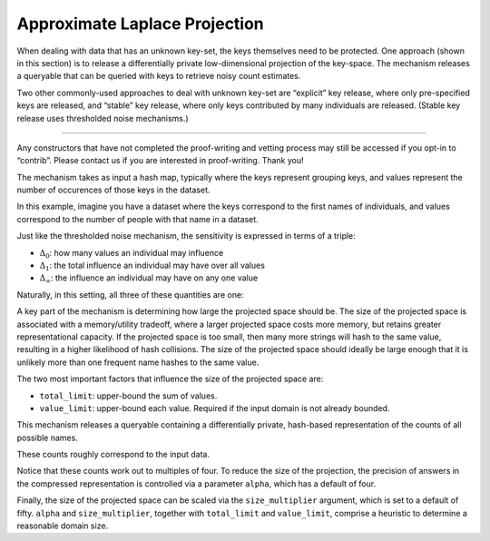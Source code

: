 .. _approximate-laplace-projection:

Approximate Laplace Projection
==============================

When dealing with data that has an unknown key-set, the keys themselves
need to be protected. One approach (shown in this section) is to release
a differentially private low-dimensional projection of the key-space.
The mechanism releases a queryable that can be queried with keys to
retrieve noisy count estimates.

Two other commonly-used approaches to deal with unknown key-set are
“explicit” key release, where only pre-specified keys are released, and
“stable” key release, where only keys contributed by many individuals
are released. (Stable key release uses thresholded noise mechanisms.)

--------------

Any constructors that have not completed the proof-writing and vetting
process may still be accessed if you opt-in to “contrib”. Please contact
us if you are interested in proof-writing. Thank you!

.. tab-set::

    .. tab-item:: Python
        :sync: python

        .. code:: pycon

            >>> import opendp.prelude as dp
            >>> dp.enable_features("contrib")
            

The mechanism takes as input a hash map, typically where the keys
represent grouping keys, and values represent the number of occurences
of those keys in the dataset.

In this example, imagine you have a dataset where the keys correspond to
the first names of individuals, and values correspond to the number of
people with that name in a dataset.

.. tab-set::

    .. tab-item:: Python
        :sync: python

        .. code:: pycon

            >>> # Based on real-world name frequencies. 
            >>> # The data could just as well consist of many hundreds of more names.
            >>> names = {'Michael': 750, 'James': 500, 'Sharon': 50}
            >>> input_domain = dp.map_domain(dp.atom_domain(T=str), dp.atom_domain(T=int))
            

Just like the thresholded noise mechanism, the sensitivity is expressed
in terms of a triple:

- :math:`\Delta_0`: how many values an individual may influence
- :math:`\Delta_1`: the total influence an individual may have over all
  values
- :math:`\Delta_\infty`: the influence an individual may have on any one
  value

Naturally, in this setting, all three of these quantities are one:

.. tab-set::

    .. tab-item:: Python
        :sync: python

        .. code:: pycon

            >>> sensitivity = 1, 1, 1
            >>> input_metric = dp.l01inf_distance(dp.absolute_distance(T=int))
            

A key part of the mechanism is determining how large the projected space
should be. The size of the projected space is associated with a
memory/utility tradeoff, where a larger projected space costs more
memory, but retains greater representational capacity. If the projected
space is too small, then many more strings will hash to the same value,
resulting in a higher likelihood of hash collisions. The size of the
projected space should ideally be large enough that it is unlikely more
than one frequent name hashes to the same value.

The two most important factors that influence the size of the projected
space are:

- ``total_limit``: upper-bound the sum of values.
- ``value_limit``: upper-bound each value. Required if the input domain
  is not already bounded.

.. tab-set::

    .. tab-item:: Python
        :sync: python

        .. code:: pycon

            >>> epsilon = 1.0
            
            >>> m_alp = dp.binary_search_chain(
            ...     lambda s: dp.m.make_alp_queryable(
            ...         input_domain, input_metric, scale=s, total_limit=50000, value_limit=1000
            ...     ),
            ...     d_in=sensitivity,
            ...     d_out=epsilon,
            ... )
            
            >>> qbl = m_alp(names)
            

This mechanism releases a queryable containing a differentially private,
hash-based representation of the counts of all possible names.

.. tab-set::

    .. tab-item:: Python
        :sync: python

        .. code:: pycon

            >>> qbl("Michael"), qbl("James"), qbl("Sharon"), qbl("Lancelot")
            (..., 0.0)

These counts roughly correspond to the input data.

Notice that these counts work out to multiples of four. To reduce the
size of the projection, the precision of answers in the compressed
representation is controlled via a parameter ``alpha``, which has a
default of four.

Finally, the size of the projected space can be scaled via the
``size_multiplier`` argument, which is set to a default of fifty.
``alpha`` and ``size_multiplier``, together with ``total_limit`` and
``value_limit``, comprise a heuristic to determine a reasonable domain
size.

